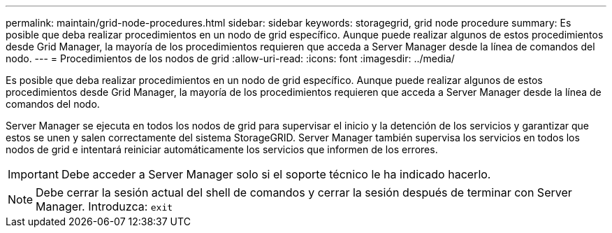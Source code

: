 ---
permalink: maintain/grid-node-procedures.html 
sidebar: sidebar 
keywords: storagegrid, grid node procedure 
summary: Es posible que deba realizar procedimientos en un nodo de grid específico. Aunque puede realizar algunos de estos procedimientos desde Grid Manager, la mayoría de los procedimientos requieren que acceda a Server Manager desde la línea de comandos del nodo. 
---
= Procedimientos de los nodos de grid
:allow-uri-read: 
:icons: font
:imagesdir: ../media/


[role="lead"]
Es posible que deba realizar procedimientos en un nodo de grid específico. Aunque puede realizar algunos de estos procedimientos desde Grid Manager, la mayoría de los procedimientos requieren que acceda a Server Manager desde la línea de comandos del nodo.

Server Manager se ejecuta en todos los nodos de grid para supervisar el inicio y la detención de los servicios y garantizar que estos se unen y salen correctamente del sistema StorageGRID. Server Manager también supervisa los servicios en todos los nodos de grid e intentará reiniciar automáticamente los servicios que informen de los errores.


IMPORTANT: Debe acceder a Server Manager solo si el soporte técnico le ha indicado hacerlo.


NOTE: Debe cerrar la sesión actual del shell de comandos y cerrar la sesión después de terminar con Server Manager. Introduzca: `exit`
